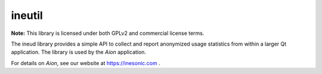 =======
ineutil
=======
**Note:** This library is licensed under both GPLv2 and commercial license
terms.

The ineud library provides a simple API to collect and report anonymized
usage statistics from within a larger Qt application.  The library is used by
the *Aion* application.

For details on *Aion*, see our website at https://inesonic.com .
